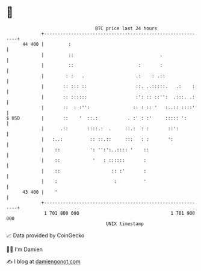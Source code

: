 * 👋

#+begin_example
                                    BTC price last 24 hours                    
                +------------------------------------------------------------+ 
         44 400 |         :                                                  | 
                |         ::                                .                | 
                |         ::                        :       :                | 
                |        : :   .                   .:    : .::               | 
                |       :: ::: ::                  ::. ..:::::.   .:    :    | 
                |       :: ::::::                  :': :: ::'':  .:::. .:    | 
                |       ::  : :'':                :: : :: '   :..:: ::::'    | 
   $ USD        |       ::    '  ::.:           . :' : :'     ::::: ':       | 
                |      .::       ::::.:  .     ::.:  : :       ::':          | 
                |   :..:          :: ::.::     :::   : :       ':            | 
                |    ::           ': '':':..:::: '    ::                     | 
                |    ::            '   : ::::::       :                      | 
                |    ::                   :: :'       :                      | 
                |    :                     :          '                      | 
         43 400 |    '                                                       | 
                +------------------------------------------------------------+ 
                 1 701 800 000                                  1 701 900 000  
                                        UNIX timestamp                         
#+end_example
📈 Data provided by CoinGecko

🧑‍💻 I'm Damien

✍️ I blog at [[https://www.damiengonot.com][damiengonot.com]]

